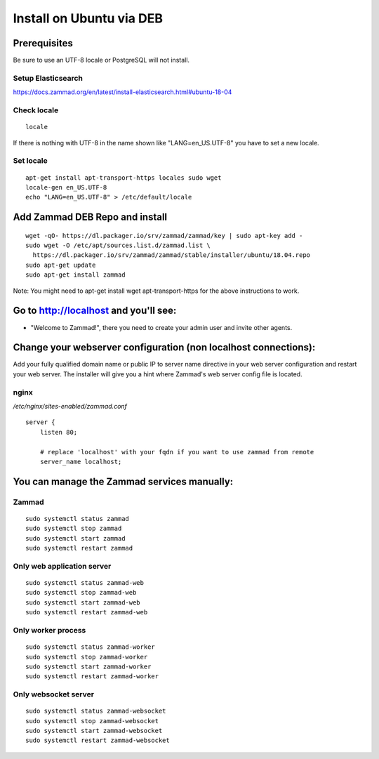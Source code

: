 Install on Ubuntu via DEB
*************************

Prerequisites
=============

Be sure to use an UTF-8 locale or PostgreSQL will not install.


Setup Elasticsearch
-------------------

https://docs.zammad.org/en/latest/install-elasticsearch.html#ubuntu-18-04


Check locale
------------

::

 locale

If there is nothing with UTF-8 in the name shown like "LANG=en_US.UTF-8" you have to set a new locale.

Set locale
----------

::

 apt-get install apt-transport-https locales sudo wget
 locale-gen en_US.UTF-8
 echo "LANG=en_US.UTF-8" > /etc/default/locale


Add Zammad DEB Repo and install
===============================

::

 wget -qO- https://dl.packager.io/srv/zammad/zammad/key | sudo apt-key add -
 sudo wget -O /etc/apt/sources.list.d/zammad.list \
   https://dl.packager.io/srv/zammad/zammad/stable/installer/ubuntu/18.04.repo
 sudo apt-get update
 sudo apt-get install zammad

Note: You might need to apt-get install wget apt-transport-https for the above instructions to work.


Go to http://localhost and you'll see:
======================================

* "Welcome to Zammad!", there you need to create your admin user and invite other agents.


Change your webserver configuration (non localhost connections):
=================

Add your fully qualified domain name or public IP to server name directive in your web server configuration and restart your web server.
The installer will give you a hint where Zammad's web server config file is located.

nginx
--------

*/etc/nginx/sites-enabled/zammad.conf*

::

 server {
     listen 80;

     # replace 'localhost' with your fqdn if you want to use zammad from remote
     server_name localhost;


You can manage the Zammad services manually:
============================================

Zammad
------

::

 sudo systemctl status zammad
 sudo systemctl stop zammad
 sudo systemctl start zammad
 sudo systemctl restart zammad

Only web application server
---------------------------

::

 sudo systemctl status zammad-web
 sudo systemctl stop zammad-web
 sudo systemctl start zammad-web
 sudo systemctl restart zammad-web

Only worker process
-------------------

::

 sudo systemctl status zammad-worker
 sudo systemctl stop zammad-worker
 sudo systemctl start zammad-worker
 sudo systemctl restart zammad-worker

Only websocket server
---------------------

::

 sudo systemctl status zammad-websocket
 sudo systemctl stop zammad-websocket
 sudo systemctl start zammad-websocket
 sudo systemctl restart zammad-websocket
